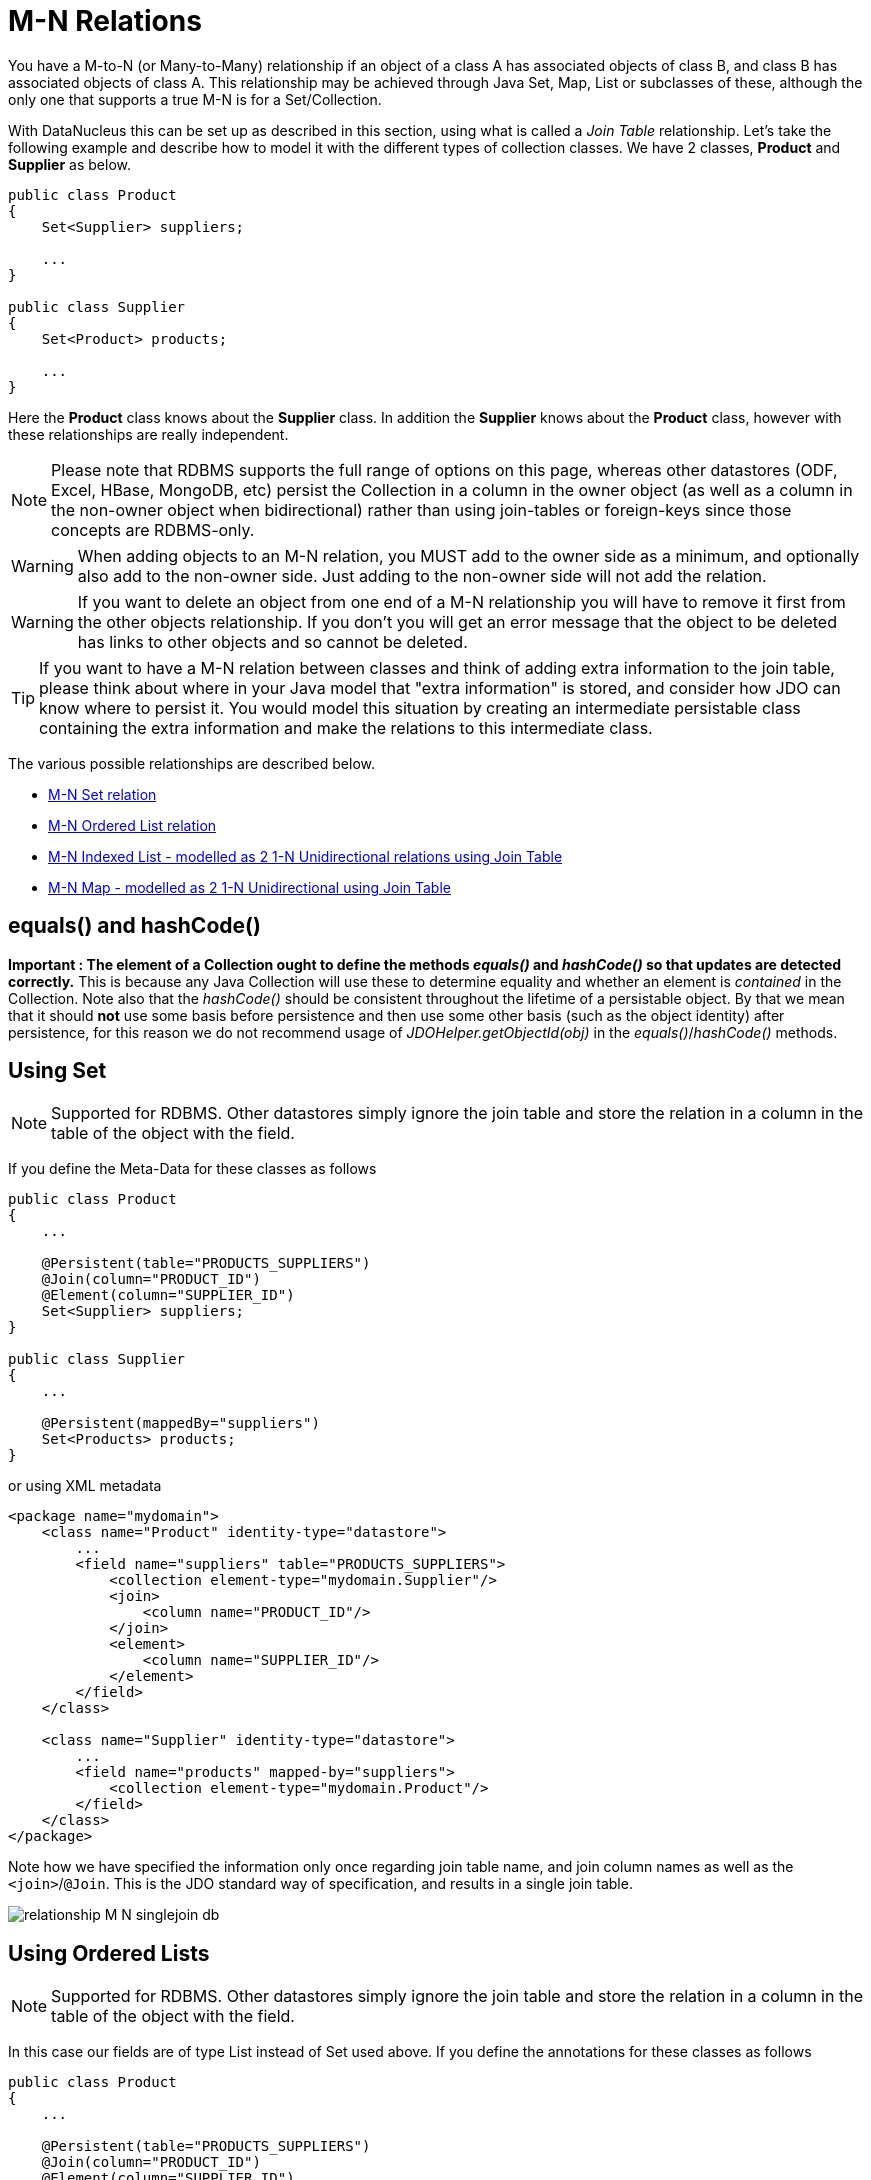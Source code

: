 [[many_many_relations]]
= M-N Relations
:_basedir: ../
:_imagesdir: images/

You have a M-to-N (or Many-to-Many) relationship if an object of a class A has associated objects of class B, and class B has associated objects of class A. 
This relationship may be achieved through Java Set, Map, List or subclasses of these, although the only one that supports a true M-N is for a Set/Collection.

With DataNucleus this can be set up as described in this section, using what is called a _Join Table_ relationship. 
Let's take the following example and describe how to model it with the different types of collection classes. We have 2 classes, *Product* and *Supplier* as below.

[source,java]
-----
public class Product
{
    Set<Supplier> suppliers;

    ...
}

public class Supplier
{
    Set<Product> products;

    ...
}
-----

Here the *Product* class knows about the *Supplier* class. In addition the *Supplier* knows about the *Product* class, however with these relationships are really independent.

NOTE: Please note that RDBMS supports the full range of options on this page, whereas other datastores (ODF, Excel, HBase, MongoDB, etc) persist the Collection in a 
column in the owner object (as well as a column in the non-owner object when bidirectional) rather than using join-tables or foreign-keys since those concepts are RDBMS-only.


WARNING: When adding objects to an M-N relation, you MUST add to the owner side as a minimum, and optionally also add to the non-owner side. 
Just adding to the non-owner side will not add the relation.


WARNING: If you want to delete an object from one end of a M-N relationship you will have to remove it first from the other objects relationship. 
If you don't you will get an error message that the object to be deleted has links to other objects and so cannot be deleted.


TIP: If you want to have a M-N relation between classes and think of adding extra information to the join table, please think about where in your Java model that "extra information"
is stored, and consider how JDO can know where to persist it. You would model this situation by creating an intermediate persistable class containing the extra information
and make the relations to this intermediate class.



The various possible relationships are described below.

* link:#many_many_set[M-N Set relation]
* link:#many_many_list_ordered[M-N Ordered List relation]
* link:#many_many_list_indexed[M-N Indexed List - modelled as 2 1-N Unidirectional relations using Join Table]
* link:#many_many_map[M-N Map - modelled as 2 1-N Unidirectional using Join Table]


== equals() and hashCode()

*Important : The element of a Collection ought to define the methods _equals()_ and _hashCode()_ so that updates are detected correctly.* 
This is because any Java Collection will use these to determine equality and whether an element is _contained_ in the Collection.
Note also that the _hashCode()_ should be consistent throughout the lifetime of a persistable object. 
By that we mean that it should *not* use some basis before persistence and then use some other basis (such as the object identity) after persistence, 
for this reason we do not recommend usage of _JDOHelper.getObjectId(obj)_ in the _equals()_/_hashCode()_ methods.



[[many_many_set]]
== Using Set

NOTE: Supported for RDBMS. Other datastores simply ignore the join table and store the relation in a column in the table of the object with the field.


If you define the Meta-Data for these classes as follows

[source,java]
-----
public class Product
{
    ...

    @Persistent(table="PRODUCTS_SUPPLIERS")
    @Join(column="PRODUCT_ID")
    @Element(column="SUPPLIER_ID")
    Set<Supplier> suppliers;
}

public class Supplier
{
    ...

    @Persistent(mappedBy="suppliers")
    Set<Products> products;
}
-----

or using XML metadata

[source,xml]
-----
<package name="mydomain">
    <class name="Product" identity-type="datastore">
        ...
        <field name="suppliers" table="PRODUCTS_SUPPLIERS">
            <collection element-type="mydomain.Supplier"/>
            <join>
                <column name="PRODUCT_ID"/>
            </join>
            <element>
                <column name="SUPPLIER_ID"/>
            </element>
        </field>
    </class>

    <class name="Supplier" identity-type="datastore">
        ...
        <field name="products" mapped-by="suppliers">
            <collection element-type="mydomain.Product"/>
        </field>
    </class>
</package>
-----

Note how we have specified the information only once regarding join table name, and join column names as well as the `<join>`/`@Join`. 
This is the JDO standard way of specification, and results in a single join table.

image:../images/relationship_M_N_singlejoin_db.png[]



[[many_many_list_ordered]]
== Using Ordered Lists

NOTE: Supported for RDBMS. Other datastores simply ignore the join table and store the relation in a column in the table of the object with the field.

In this case our fields are of type List instead of Set used above. If you define the annotations for these classes as follows

[source,java]
-----
public class Product
{
    ...

    @Persistent(table="PRODUCTS_SUPPLIERS")
    @Join(column="PRODUCT_ID")
    @Element(column="SUPPLIER_ID")
    @Order(extensions=@Extension(vendorName="datanucleus", key="list-ordering", value="id ASC"))
    List<Supplier> suppliers
}

public class Supplier
{
    ...

    @Persistent
    @Order(extensions=@Extension(vendorName="datanucleus", key="list-ordering", value="id ASC"))
    List<Product> products
}
-----

or using XML metadata

[source,xml]
-----
<package name="mydomain">
    <class name="Product" identity-type="datastore">
        ...

        <field name="suppliers">
            <collection element-type="mydomain.Supplier"/>
            <order>
                <extension vendor-name="datanucleus" key="list-ordering" value="id ASC"/>
            </order>
            <join/>
        </field>
    </class>

    <class name="Supplier" identity-type="datastore">
        ...

        <field name="products">
            <collection element-type="mydomain.Product"/>
            <order>
                <extension vendor-name="datanucleus" key="list-ordering" value="id ASC"/>
            </order>
            <join/>
        </field>
    </class>
</package>
-----

There will be 3 tables, one for *Product*, one for *Supplier*, and the join table. The difference from the Set example is that we now have ordered list specification 
at both sides of the relation. This has no effect in the datastore schema but when the Lists are retrieved they are ordered using the specified ordering.

image:../images/relationship_M_N_singlejoin_db.png[]


[[many_many_list_indexed]]
== Using indexed Lists

NOTE: Supported for RDBMS. Other datastores simply ignore the join table and store the relation in a column in the table of the object with the field.

*Firstly a true M-N relation with Lists is impossible since there are two lists, and it is undefined as to which one applies to which side etc. What is shown below is two independent
1-N unidirectional join table relations.*

If you define the Meta-Data for these classes as follows

[source,java]
-----
public class Product
{
    ...

    @Join
    List<Supplier> suppliers;
}

public class Supplier
{
    ...

    @Join
    List<Products> products;
}
-----

or using XML metadata

[source,xml]
-----
<package name="mydomain">
    <class name="Product" identity-type="datastore">
        ...
        <field name="suppliers" persistence-modifier="persistent">
            <collection element-type="mydomain.Supplier"/>
            <join/>
        </field>
    </class>

    <class name="Supplier" identity-type="datastore">
        ...
        <field name="products" persistence-modifier="persistent">
            <collection element-type="mydomain.Product"/>
            <join/>
        </field>
    </class>
</package>
-----

There will be 4 tables, one for *Product*, one for *Supplier*, and the join tables. The difference from the Set example is in the contents of the join tables. 
An index column is added to keep track of the position of objects in the Lists.

image:../images/relationship_M_N_list_db.png[]

In the case of a (indexed) List at both ends it doesn't make sense to use a single join table because the ordering can only be defined at one side, so you have to have 2 join tables.


[[many_many_map]]
== Using Map

NOTE: Supported for RDBMS. Other datastores simply ignore the join table and store the relation in a column in the table of the object with the field.

If we reformulate our classes to use Map fields.

[source,java]
-----
public class Product
{
    Map<String, Supplier> suppliers;

    ...
}

public class Supplier
{
    Map<String, Product> products;

    ...
}
-----

If you define the Meta-Data for these classes as follows

[source,java]
-----
public class Product
{
    @Join
    Map<String, Supplier> suppliers;

    ...
}

public class Supplier
{
    @Join
    Map<String, Product> products;

    ...
}
-----

or using XML metadata

[source,xml]
-----
<package name="mydomain">
    <class name="Product" identity-type="datastore">
        ...
        <field name="suppliers" persistence-modifier="persistent">
            <map/>
            <join/>
        </field>
    </class>

    <class name="Supplier" identity-type="datastore">
        ...
        <field name="products" persistence-modifier="persistent">
            <map/>
            <join/>
        </field>
    </class>
</package>
-----

This will create 4 tables in the datastore, one for *Product*, one for *Supplier*, and the join tables which also contains the keys to the Maps (a String).

image:../images/relationship_M_N_map_db.png[]

